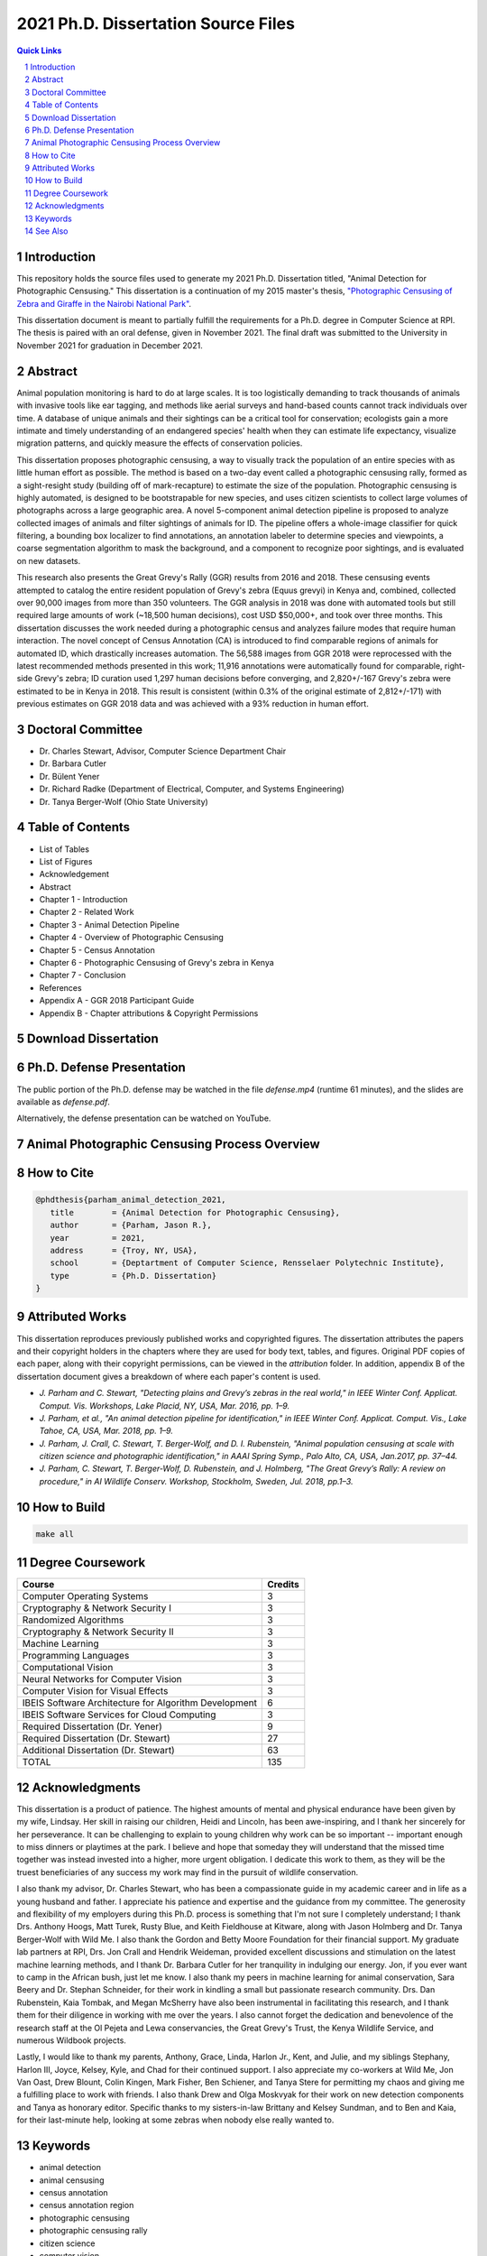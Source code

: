 
====================================
2021 Ph.D. Dissertation Source Files
====================================

.. contents:: Quick Links
    :backlinks: none

.. sectnum::

Introduction
------------

.. image:: https://github.com/bluemellophone/dissertation/raw/main/overview.jpg
    :alt: "An overview of photographic censusing"

This repository holds the source files used to generate my 2021 Ph.D.
Dissertation titled, "Animal Detection for Photographic Censusing."
This dissertation is a continuation of my 2015 master's thesis,
`"Photographic Censusing of Zebra and Giraffe in the Nairobi National
Park" <https://github.com/bluemellophone/thesis>`_.

This dissertation document is meant to partially fulfill the
requirements for a Ph.D. degree in Computer Science at RPI. The thesis
is paired with an oral defense, given in November 2021. The final draft 
was submitted to the University in November 2021 for graduation in December
2021.

Abstract
--------

Animal population monitoring is hard to do at large scales. It is too
logistically demanding to track thousands of animals with invasive tools
like ear tagging, and methods like aerial surveys and hand-based counts
cannot track individuals over time. A database of unique animals and
their sightings can be a critical tool for conservation; ecologists gain
a more intimate and timely understanding of an endangered species'
health when they can estimate life expectancy, visualize migration
patterns, and quickly measure the effects of conservation policies.

This dissertation proposes photographic censusing, a way to visually
track the population of an entire species with as little human effort as
possible. The method is based on a two-day event called a photographic
censusing rally, formed as a sight-resight study (building off of
mark-recapture) to estimate the size of the population. Photographic
censusing is highly automated, is designed to be bootstrapable for new
species, and uses citizen scientists to collect large volumes of
photographs across a large geographic area. A novel 5-component animal
detection pipeline is proposed to analyze collected images of animals
and filter sightings of animals for ID. The pipeline offers a
whole-image classifier for quick filtering, a bounding box localizer to
find annotations, an annotation labeler to determine species and
viewpoints, a coarse segmentation algorithm to mask the background, and
a component to recognize poor sightings, and is evaluated on new
datasets.

This research also presents the Great Grevy's Rally (GGR) results from
2016 and 2018. These censusing events attempted to catalog the entire
resident population of Grevy's zebra (Equus grevyi) in Kenya and,
combined, collected over 90,000 images from more than 350 volunteers.
The GGR analysis in 2018 was done with automated tools but still
required large amounts of work (~18,500 human decisions), cost USD
$50,000+, and took over three months. This dissertation discusses the
work needed during a photographic census and analyzes failure modes that
require human interaction. The novel concept of Census Annotation (CA)
is introduced to find comparable regions of animals for automated ID,
which drastically increases automation. The 56,588 images from GGR 2018
were reprocessed with the latest recommended methods presented in this
work; 11,916 annotations were automatically found for comparable,
right-side Grevy's zebra; ID curation used 1,297 human decisions before
converging, and 2,820+/-167 Grevy's zebra were estimated to be in Kenya
in 2018. This result is consistent (within 0.3% of the original estimate
of 2,812+/-171) with previous estimates on GGR 2018 data and was
achieved with a 93% reduction in human effort.

Doctoral Committee
------------------

-  Dr. Charles Stewart, Advisor, Computer Science Department Chair
-  Dr. Barbara Cutler 
-  Dr. Bülent Yener
-  Dr. Richard Radke (Department of Electrical, Computer, and Systems Engineering) 
-  Dr. Tanya Berger-Wolf (Ohio State University)

Table of Contents
-----------------

-  List of Tables
-  List of Figures
-  Acknowledgement
-  Abstract
-  Chapter 1 - Introduction
-  Chapter 2 - Related Work
-  Chapter 3 - Animal Detection Pipeline
-  Chapter 4 - Overview of Photographic Censusing
-  Chapter 5 - Census Annotation
-  Chapter 6 - Photographic Censusing of Grevy's zebra in Kenya
-  Chapter 7 - Conclusion
-  References
-  Appendix A - GGR 2018 Participant Guide
-  Appendix B - Chapter attributions & Copyright Permissions

Download Dissertation
---------------------

.. image:: https://github.com/bluemellophone/dissertation/raw/main/dissertation.jpg
    :target: https://github.com/bluemellophone/dissertation/raw/main/dissertation.pdf
    :alt: Download dissertation PDF

Ph.D. Defense Presentation
--------------------------

The public portion of the Ph.D. defense may be watched in the file
`defense.mp4` (runtime 61 minutes), and the slides are available as
`defense.pdf`.

Alternatively, the defense presentation can be watched on YouTube.

.. image:: https://github.com/bluemellophone/dissertation/raw/main/defense.jpg
    :target: https://youtu.be/9Jon08QtenY
    :alt: Watch Ph.D. defense presentation

Animal Photographic Censusing Process Overview
----------------------------------------------

.. image:: https://github.com/bluemellophone/dissertation/raw/main/process.jpg
    :alt: Animal photographic censusing process Gantt chart

How to Cite
-----------

.. code:: bibtex

   @phdthesis{parham_animal_detection_2021,
      title        = {Animal Detection for Photographic Censusing},
      author       = {Parham, Jason R.},
      year         = 2021,
      address      = {Troy, NY, USA},
      school       = {Deptartment of Computer Science, Rensselaer Polytechnic Institute},
      type         = {Ph.D. Dissertation}
   }

Attributed Works
----------------

This dissertation reproduces previously published works and copyrighted 
figures.  The dissertation attributes the papers and their copyright 
holders in the chapters where they are used for body text, tables, and 
figures. Original PDF copies of each paper, along with their copyright 
permissions, can be viewed in the `attribution` folder.   In addition, 
appendix B of the dissertation document gives a breakdown of where each 
paper's content is used.

-  `J. Parham and C. Stewart, "Detecting plains and Grevy’s zebras in the
   real world," in IEEE Winter Conf. Applicat. Comput. Vis. Workshops,
   Lake Placid, NY, USA, Mar. 2016, pp. 1–9.`
-  `J. Parham, et al., "An animal detection pipeline for identification,"
   in IEEE Winter Conf. Applicat. Comput. Vis., Lake Tahoe, CA, USA,
   Mar. 2018, pp. 1–9.`
-  `J. Parham, J. Crall, C. Stewart, T. Berger-Wolf, and D. I.
   Rubenstein, "Animal population censusing at scale with citizen
   science and photographic identification," in AAAI Spring Symp., Palo
   Alto, CA, USA, Jan.2017, pp. 37–44.`
-  `J. Parham, C. Stewart, T. Berger-Wolf, D. Rubenstein, and J.
   Holmberg, "The Great Grevy’s Rally: A review on procedure," in AI
   Wildlife Conserv. Workshop, Stockholm, Sweden, Jul. 2018, pp.1–3.`

How to Build
------------

.. code:: bash

   make all


Degree Coursework
-----------------

+-------------------------------------------------------+---------+
| Course                                                | Credits |
+=======================================================+=========+
| Computer Operating Systems                            | 3       |
+-------------------------------------------------------+---------+
| Cryptography & Network Security I                     | 3       |
+-------------------------------------------------------+---------+
| Randomized Algorithms                                 | 3       |
+-------------------------------------------------------+---------+
| Cryptography & Network Security II                    | 3       |
+-------------------------------------------------------+---------+
| Machine Learning                                      | 3       |
+-------------------------------------------------------+---------+
| Programming Languages                                 | 3       |
+-------------------------------------------------------+---------+
| Computational Vision                                  | 3       |
+-------------------------------------------------------+---------+
| Neural Networks for Computer Vision                   | 3       |
+-------------------------------------------------------+---------+
| Computer Vision for Visual Effects                    | 3       |
+-------------------------------------------------------+---------+
| IBEIS Software Architecture for Algorithm Development | 6       |
+-------------------------------------------------------+---------+
| IBEIS Software Services for Cloud Computing           | 3       |
+-------------------------------------------------------+---------+
| Required Dissertation (Dr. Yener)                     | 9       |
+-------------------------------------------------------+---------+
| Required Dissertation (Dr. Stewart)                   | 27      |
+-------------------------------------------------------+---------+   
| Additional Dissertation (Dr. Stewart)                 | 63      |
+-------------------------------------------------------+---------+
| TOTAL                                                 | 135     |
+-------------------------------------------------------+---------+

Acknowledgments
---------------

This dissertation is a product of patience. The highest amounts of
mental and physical endurance have been given by my wife, Lindsay. Her
skill in raising our children, Heidi and Lincoln, has been
awe-inspiring, and I thank her sincerely for her perseverance. It can be
challenging to explain to young children why work can be so important --
important enough to miss dinners or playtimes at the park. I believe and
hope that someday they will understand that the missed time together was
instead invested into a higher, more urgent obligation. I dedicate this
work to them, as they will be the truest beneficiaries of any success my
work may find in the pursuit of wildlife conservation.

I also thank my advisor, Dr. Charles Stewart, who has been a
compassionate guide in my academic career and in life as a young husband
and father. I appreciate his patience and expertise and the guidance
from my committee. The generosity and flexibility of my employers during
this Ph.D. process is something that I'm not sure I completely
understand; I thank Drs. Anthony Hoogs, Matt Turek, Rusty Blue, and
Keith Fieldhouse at Kitware, along with Jason Holmberg and Dr. Tanya
Berger-Wolf with Wild Me. I also thank the Gordon and Betty Moore
Foundation for their financial support. My graduate lab partners at RPI,
Drs. Jon Crall and Hendrik Weideman, provided excellent discussions and
stimulation on the latest machine learning methods, and I thank Dr.
Barbara Cutler for her tranquility in indulging our energy. Jon, if you
ever want to camp in the African bush, just let me know. I also thank my
peers in machine learning for animal conservation, Sara Beery and Dr.
Stephan Schneider, for their work in kindling a small but passionate
research community. Drs. Dan Rubenstein, Kaia Tombak, and Megan McSherry
have also been instrumental in facilitating this research, and I thank
them for their diligence in working with me over the years. I also
cannot forget the dedication and benevolence of the research staff at
the Ol Pejeta and Lewa conservancies, the Great Grevy's Trust, the
Kenya Wildlife Service, and numerous Wildbook projects.

Lastly, I would like to thank my parents, Anthony, Grace, Linda, Harlon
Jr., Kent, and Julie, and my siblings Stephany, Harlon III, Joyce,
Kelsey, Kyle, and Chad for their continued support. I also appreciate my
co-workers at Wild Me, Jon Van Oast, Drew Blount, Colin Kingen, Mark
Fisher, Ben Schiener, and Tanya Stere for permitting my chaos and giving
me a fulfilling place to work with friends. I also thank Drew and Olga
Moskvyak for their work on new detection components and Tanya as
honorary editor. Specific thanks to my sisters-in-law Brittany and
Kelsey Sundman, and to Ben and Kaia, for their last-minute help, looking
at some zebras when nobody else really wanted to.

Keywords
--------

-  animal detection
-  animal censusing
-  census annotation
-  census annotation region
-  photographic censusing
-  photographic censusing rally
-  citizen science
-  computer vision
-  machine learning
-  Kenya
-  IBEIS
-  Wildbook
-  Wildbook IA
-  WBIA
-  Kenya Wildlife Service
-  Grevy's zebra
-  Great Zebra & Giraffe Count
-  Great Grevy's Rally
-  Great Grevy's Rally 2016
-  Great Grevy's Rally 2018
-  GGR

See Also
--------

-  http://www.greatgrevysrally.com
-  https://github.com/WildbookOrg/wildbook-ia
-  https://pypi.org/project/wildbook-ia/
-  https://registry.hub.docker.com/r/wildme/wildbook-ia
-  https://github.com/Erotemic/crall-thesis-2017
-  https://hjweide.github.io/research/
-  https://olgamoskvyak.github.io
-  https://github.com/drewblount
-  https://wildme.org
